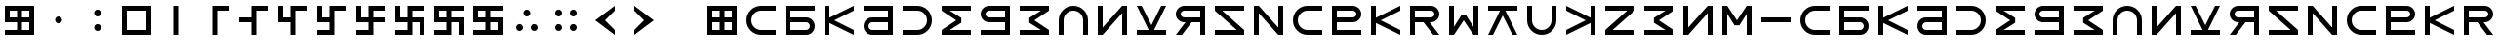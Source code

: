 SplineFontDB: 3.2
FontName: esaaya
FullName: Esaaya
FamilyName: esaaya
Weight: Regular
Copyright: Copyright (c) 2024, Michael Chapman
UComments: "2024-11-22: Created with FontForge (http://fontforge.org)"
Version: 001.000
DefaultBaseFilename: esaaya
ItalicAngle: 0
UnderlinePosition: 0
UnderlineWidth: 0
Ascent: 512
Descent: 512
InvalidEm: 0
LayerCount: 2
Layer: 0 0 "Back" 1
Layer: 1 0 "Fore" 0
XUID: [1021 96 -335474456 15605780]
StyleMap: 0x0040
FSType: 0
OS2Version: 4
OS2_WeightWidthSlopeOnly: 0
OS2_UseTypoMetrics: 1
CreationTime: 1732266389
ModificationTime: 1739265505
PfmFamily: 33
TTFWeight: 400
TTFWidth: 5
LineGap: 0
VLineGap: 0
Panose: 2 0 6 3 0 0 0 0 0 0
OS2TypoAscent: 512
OS2TypoAOffset: 0
OS2TypoDescent: -512
OS2TypoDOffset: 0
OS2TypoLinegap: 0
OS2WinAscent: 512
OS2WinAOffset: 0
OS2WinDescent: -512
OS2WinDOffset: 0
HheadAscent: 512
HheadAOffset: 0
HheadDescent: -512
HheadDOffset: 0
OS2SubXSize: 256
OS2SubYSize: 256
OS2SubXOff: 0
OS2SubYOff: 128
OS2SupXSize: 256
OS2SupYSize: 256
OS2SupXOff: 0
OS2SupYOff: 768
OS2StrikeYSize: 64
OS2StrikeYPos: 0
OS2CapHeight: 448
OS2XHeight: 448
OS2Vendor: 'PfEd'
OS2CodePages: 00000001.00000000
OS2UnicodeRanges: 00000003.00000000.00000000.00000000
MarkAttachClasses: 1
DEI: 91125
LangName: 1033
Encoding: ISO8859-1
UnicodeInterp: none
NameList: AGL For New Fonts
DisplaySize: -48
AntiAlias: 1
FitToEm: 0
WinInfo: 16 16 11
BeginPrivate: 0
EndPrivate
Grid
640 -512 m 25
 640 512 l 1049
384 -512 m 25
 384 512 l 1049
0 128 m 25
 1024 128 l 1049
0 -128 m 25
 1024 -128 l 1049
256 0 m 0
 256 -141 371 -256 512 -256 c 0
 653 -256 768 -141 768 0 c 0
 768 141 653 256 512 256 c 0
 371 256 256 141 256 0 c 0
128 0 m 0
 128 212 300 384 512 384 c 0
 724 384 896 212 896 0 c 0
 896 -212 724 -384 512 -384 c 0
 300 -384 128 -212 128 0 c 0
0 -64 m 25
 1024 -64 l 1049
0 64 m 25
 1024 64 l 1049
448 -512 m 25
 448 512 l 1049
576 -512 m 25
 576 512 l 1049
768 -512 m 25
 768 512 l 1049
256 -512 m 25
 256 512 l 1049
0 -256 m 25
 1024 -256 l 1049
0 256 m 25
 1024 256 l 1049
0 0 m 25
 1024 0 l 1049
512 -512 m 25
 512 512 l 1049
0 384 m 25
 1024 384 l 1049
0 -384 m 25
 1024 -384 l 1049
896 -512 m 25
 896 512 l 1049
128 -512 m 25
 128 512 l 1049
EndSplineSet
TeXData: 1 0 0 1048576 524288 349525 393216 1048576 349525 783286 444596 497025 792723 393216 433062 380633 303038 157286 324010 404750 52429 2506097 1059062 262144
BeginChars: 259 75

StartChar: less
Encoding: 60 60 0
Width: 1024
VWidth: 1689
Flags: HW
LayerCount: 2
Fore
SplineSet
768 384 m 5
 768 256 l 1
 512 0 l 1
 768 -256 l 1
 768 -384 l 1
 256 0 l 1
 768 384 l 5
EndSplineSet
Validated: 1
EndChar

StartChar: greater
Encoding: 62 62 1
Width: 1024
VWidth: 1689
Flags: HW
LayerCount: 2
Fore
SplineSet
256 384 m 1
 768 0 l 1
 256 -384 l 1
 256 -256 l 1
 512 0 l 1
 256 256 l 1
 256 384 l 1
EndSplineSet
Validated: 1
EndChar

StartChar: period
Encoding: 46 46 2
Width: 1024
Flags: HW
LayerCount: 2
Fore
SplineSet
422 -192 m 0
 422 -142 462 -101 512 -101 c 0
 562 -101 602 -142 602 -192 c 0
 602 -242 562 -283 512 -283 c 0
 462 -283 422 -242 422 -192 c 0
422 192 m 0
 422 242 462 283 512 283 c 0
 562 283 602 242 602 192 c 0
 602 142 562 101 512 101 c 0
 462 101 422 142 422 192 c 0
EndSplineSet
Validated: 1
EndChar

StartChar: space
Encoding: 32 32 3
Width: 1024
Flags: HW
LayerCount: 2
Fore
Validated: 1
EndChar

StartChar: b
Encoding: 98 98 4
Width: 1024
Flags: HW
LayerCount: 2
Fore
SplineSet
672 -256 m 6
 725 -256 768 -213 768 -160 c 4
 768 -108 725 -64 672 -64 c 6
 256 -64 l 1
 256 -256 l 1
 672 -256 l 6
672 -384 m 6
 128 -384 l 1
 128 384 l 1
 896 384 l 1
 896 256 l 1
 256 256 l 1
 256 64 l 1
 672 64 l 6
 795 64 896 -36 896 -159 c 4
 896 -283 796 -384 672 -384 c 6
EndSplineSet
EndChar

StartChar: d
Encoding: 100 100 5
Width: 1024
Flags: HW
LayerCount: 2
Fore
SplineSet
352 -256 m 6
 768 -256 l 5
 768 -64 l 5
 352 -64 l 6
 299 -64 256 -108 256 -160 c 4
 256 -213 299 -256 352 -256 c 6
352 -384 m 6
 228 -384 128 -283 128 -159 c 4
 128 -36 229 64 352 64 c 6
 768 64 l 5
 768 256 l 5
 128 256 l 5
 128 384 l 5
 896 384 l 5
 896 -384 l 5
 352 -384 l 6
EndSplineSet
EndChar

StartChar: e
Encoding: 101 101 6
Width: 1024
VWidth: 1689
Flags: HW
LayerCount: 2
Fore
SplineSet
128 256 m 5
 128 384 l 5
 512 384 l 6
 618 384 709 347 784 272 c 4
 859 197 896 106 896 0 c 4
 896 -106 859 -197 784 -272 c 4
 709 -347 617 -384 512 -384 c 6
 128 -384 l 5
 128 -256 l 5
 512 -256 l 6
 583 -256 643 -231 693 -181 c 4
 743 -131 768 -71 768 0 c 4
 768 71 743 131 693 181 c 4
 643 231 583 256 512 256 c 6
 128 256 l 5
EndSplineSet
Validated: 1
EndChar

StartChar: f
Encoding: 102 102 7
Width: 1024
Flags: HW
LayerCount: 2
Fore
SplineSet
128 384 m 5
 896 384 l 5
 896 256 l 5
 340 256 l 5
 644 64 l 5
 644 -64 l 5
 340 -256 l 5
 896 -256 l 5
 896 -384 l 5
 128 -384 l 5
 128 -256 l 5
 512 0 l 5
 128 256 l 5
 128 384 l 5
EndSplineSet
Validated: 1
EndChar

StartChar: g
Encoding: 103 103 8
Width: 1024
Flags: HW
LayerCount: 2
Fore
SplineSet
352 256 m 6
 299 256 256 213 256 160 c 4
 256 108 299 64 352 64 c 6
 768 64 l 1
 768 256 l 1
 352 256 l 6
352 384 m 6
 896 384 l 1
 896 -384 l 1
 128 -384 l 1
 128 -256 l 1
 768 -256 l 1
 768 -64 l 1
 352 -64 l 6
 229 -64 128 36 128 159 c 4
 128 283 228 384 352 384 c 6
EndSplineSet
EndChar

StartChar: h
Encoding: 104 104 9
Width: 1024
Flags: HW
LayerCount: 2
Fore
SplineSet
896 -384 m 5
 128 -384 l 5
 128 -256 l 5
 684 -256 l 5
 380 -64 l 5
 380 64 l 5
 684 256 l 5
 128 256 l 5
 128 384 l 5
 896 384 l 5
 896 256 l 5
 512 0 l 5
 896 -256 l 5
 896 -384 l 5
EndSplineSet
Validated: 1
EndChar

StartChar: i
Encoding: 105 105 10
Width: 1024
VWidth: 1689
Flags: HW
LayerCount: 2
Fore
SplineSet
768 -384 m 5
 768 0 l 6
 768 71 743 131 693 181 c 4
 643 231 583 256 512 256 c 4
 441 256 381 231 331 181 c 4
 281 131 256 71 256 0 c 6
 256 -384 l 5
 128 -384 l 5
 128 0 l 6
 128 105 165 197 240 272 c 4
 315 347 406 384 512 384 c 4
 618 384 709 347 784 272 c 4
 859 197 896 106 896 0 c 6
 896 -384 l 5
 768 -384 l 5
EndSplineSet
Validated: 1
EndChar

StartChar: k
Encoding: 107 107 11
Width: 1024
Flags: HW
LayerCount: 2
Fore
SplineSet
128 -256 m 1
 441 -256 l 1
 128 384 l 1
 256 384 l 1
 512 -128 l 1
 768 384 l 1
 896 384 l 1
 581 -256 l 1
 896 -256 l 1
 896 -384 l 1
 128 -384 l 1
 128 -256 l 1
EndSplineSet
Validated: 1
EndChar

StartChar: l
Encoding: 108 108 12
Width: 1024
Flags: HW
LayerCount: 2
Fore
SplineSet
352 384 m 6
 896 384 l 5
 896 -384 l 5
 768 -384 l 5
 768 -64 l 5
 542 -64 l 5
 288 -384 l 5
 128 -384 l 5
 381 -64 l 5
 352 -64 l 6
 229 -64 128 36 128 159 c 4
 128 283 228 384 352 384 c 6
352 256 m 6
 299 256 256 213 256 160 c 4
 256 108 299 64 352 64 c 6
 768 64 l 5
 768 256 l 5
 352 256 l 6
EndSplineSet
Validated: 1
EndChar

StartChar: m
Encoding: 109 109 13
Width: 1024
Flags: HW
LayerCount: 2
Fore
SplineSet
128 -384 m 5
 128 -256 l 5
 703 -256 l 5
 128 256 l 5
 128 384 l 5
 896 384 l 5
 896 256 l 5
 321 256 l 5
 896 -256 l 5
 896 -384 l 5
 128 -384 l 5
EndSplineSet
Validated: 1
EndChar

StartChar: n
Encoding: 110 110 14
Width: 1024
Flags: HW
LayerCount: 2
Fore
SplineSet
128 -384 m 5
 128 384 l 5
 256 384 l 5
 768 -191 l 5
 768 384 l 5
 896 384 l 5
 896 -384 l 5
 768 -384 l 5
 256 191 l 5
 256 -384 l 5
 128 -384 l 5
EndSplineSet
Validated: 1
EndChar

StartChar: p
Encoding: 112 112 15
Width: 1024
Flags: HW
LayerCount: 2
Fore
SplineSet
672 256 m 6
 256 256 l 5
 256 64 l 5
 672 64 l 6
 725 64 768 108 768 160 c 4
 768 213 725 256 672 256 c 6
672 384 m 6
 796 384 896 283 896 159 c 4
 896 36 795 -64 672 -64 c 6
 256 -64 l 5
 256 -256 l 5
 896 -256 l 5
 896 -384 l 5
 128 -384 l 5
 128 384 l 5
 672 384 l 6
EndSplineSet
EndChar

StartChar: r
Encoding: 114 114 16
Width: 1024
Flags: HW
LayerCount: 2
Fore
SplineSet
672 384 m 2
 796 384 896 283 896 159 c 0
 896 36 795 -64 672 -64 c 2
 643 -64 l 1
 896 -384 l 1
 736 -384 l 1
 482 -64 l 1
 256 -64 l 1
 256 -384 l 1
 128 -384 l 1
 128 384 l 1
 672 384 l 2
672 256 m 2
 256 256 l 1
 256 64 l 1
 672 64 l 2
 725 64 768 108 768 160 c 0
 768 213 725 256 672 256 c 2
EndSplineSet
Validated: 1
EndChar

StartChar: s
Encoding: 115 115 17
Width: 1024
Flags: HW
LayerCount: 2
Fore
SplineSet
128 -384 m 5
 128 384 l 5
 256 384 l 5
 256 -172 l 5
 448 132 l 5
 576 132 l 5
 768 -172 l 5
 768 384 l 5
 896 384 l 5
 896 -384 l 5
 768 -384 l 5
 512 0 l 5
 256 -384 l 5
 128 -384 l 5
EndSplineSet
Validated: 1
EndChar

StartChar: t
Encoding: 116 116 18
Width: 1024
Flags: HW
LayerCount: 2
Fore
SplineSet
128 256 m 5
 128 384 l 5
 896 384 l 5
 896 256 l 5
 581 256 l 5
 896 -384 l 5
 768 -384 l 5
 512 128 l 5
 256 -384 l 5
 128 -384 l 5
 441 256 l 5
 128 256 l 5
EndSplineSet
Validated: 1
EndChar

StartChar: v
Encoding: 118 118 19
Width: 1024
Flags: HW
LayerCount: 2
Fore
SplineSet
768 -384 m 1
 768 -71 l 1
 128 -384 l 1
 128 -256 l 1
 640 0 l 1
 128 256 l 1
 128 384 l 1
 768 69 l 1
 768 384 l 1
 896 384 l 1
 896 -384 l 1
 768 -384 l 1
EndSplineSet
Validated: 1
EndChar

StartChar: w
Encoding: 119 119 20
Width: 1024
Flags: HW
LayerCount: 2
Fore
SplineSet
896 -384 m 5
 128 -384 l 5
 128 -256 l 5
 703 256 l 5
 128 256 l 5
 128 384 l 5
 896 384 l 5
 896 256 l 5
 321 -256 l 5
 896 -256 l 5
 896 -384 l 5
EndSplineSet
Validated: 1
EndChar

StartChar: z
Encoding: 122 122 21
Width: 1024
Flags: HW
LayerCount: 2
Fore
SplineSet
896 384 m 5
 896 -384 l 5
 768 -384 l 5
 768 172 l 5
 576 -132 l 5
 448 -132 l 5
 256 172 l 5
 256 -384 l 5
 128 -384 l 5
 128 384 l 5
 256 384 l 5
 512 0 l 5
 768 384 l 5
 896 384 l 5
EndSplineSet
Validated: 1
EndChar

StartChar: E
Encoding: 69 69 22
Width: 1024
VWidth: 1689
Flags: HW
LayerCount: 2
Fore
SplineSet
128 256 m 5
 128 384 l 5
 512 384 l 6
 618 384 709 347 784 272 c 4
 859 197 896 106 896 0 c 4
 896 -106 859 -197 784 -272 c 4
 709 -347 617 -384 512 -384 c 6
 128 -384 l 5
 128 -256 l 5
 512 -256 l 6
 583 -256 643 -231 693 -181 c 4
 743 -131 768 -71 768 0 c 4
 768 71 743 131 693 181 c 4
 643 231 583 256 512 256 c 6
 128 256 l 5
EndSplineSet
Validated: 1
EndChar

StartChar: uni00A0
Encoding: 160 160 23
Width: 1024
Flags: HW
LayerCount: 2
Back
SplineSet
0 16 m 29
 1024 16 l 29
 1024 -16 l 29
 0 -16 l 29
 0 16 l 29
EndSplineSet
Fore
Validated: 1
EndChar

StartChar: comma
Encoding: 44 44 24
Width: 1024
Flags: HW
LayerCount: 2
Fore
SplineSet
422 0 m 4
 422 50 462 91 512 91 c 4
 562 91 602 50 602 0 c 4
 602 -50 562 -91 512 -91 c 4
 462 -91 422 -50 422 0 c 4
EndSplineSet
Validated: 1
EndChar

StartChar: uni008B
Encoding: 139 139 25
Width: 1024
Flags: H
LayerCount: 2
Back
SplineSet
331.125 -180.875 m 1
 377.5 -227.25 441.5 -256 512 -256 c 0
 582.5 -256 646.5 -227.25 692.875 -180.875 c 1025
692.875 -180.875 m 5
 739.25 -134.5 768 -70.5 768 0 c 4
 768 70.5 739.25 134.5 692.875 180.875 c 1025
692.875 180.875 m 1
 646.5 227.25 582.5 256 512 256 c 0
 441.5 256 377.5 227.25 331.125 180.875 c 1025
331.125 180.875 m 1
 284.75 134.5 256 70.5 256 0 c 0
 256 -70.5 284.75 -134.5 331.125 -180.875 c 1025
783.5 271.5 m 1
 853 202 896 106 896 0 c 4
 896 -106 853 -202 783.5 -271.5 c 1029
783.5 -271.5 m 1
 714 -341 618 -384 512 -384 c 0
 406 -384 310 -341 240.5 -271.5 c 1025
240.5 -271.5 m 1
 171 -202 128 -106 128 0 c 0
 128 106 171 202 240.5 271.5 c 1025
240.5 271.5 m 1
 310 341 406 384 512 384 c 0
 618 384 714 341 783.5 271.5 c 1025
EndSplineSet
Fore
Validated: 1
EndChar

StartChar: zero
Encoding: 48 48 26
Width: 1024
Flags: HW
LayerCount: 2
Fore
SplineSet
256 256 m 1
 256 -256 l 1
 768 -256 l 5
 768 256 l 5
 256 256 l 1
896 384 m 5
 896 -384 l 5
 128 -384 l 1
 128 384 l 1
 896 384 l 5
EndSplineSet
Validated: 1
EndChar

StartChar: one
Encoding: 49 49 27
Width: 1024
Flags: HW
LayerCount: 2
Fore
SplineSet
576 -384 m 1
 448 -384 l 1
 448 384 l 1
 576 384 l 1
 576 -384 l 1
EndSplineSet
Validated: 1
EndChar

StartChar: two
Encoding: 50 50 28
Width: 1024
Flags: HW
LayerCount: 2
Fore
SplineSet
576 -384 m 5
 448 -384 l 5
 448 384 l 5
 896 384 l 5
 896 256 l 5
 576 256 l 5
 576 -384 l 5
EndSplineSet
Validated: 1
EndChar

StartChar: three
Encoding: 51 51 29
Width: 1024
Flags: HW
LayerCount: 2
Fore
SplineSet
576 -384 m 5
 448 -384 l 5
 448 -64 l 5
 128 -64 l 5
 128 64 l 5
 448 64 l 5
 448 384 l 5
 896 384 l 5
 896 256 l 5
 576 256 l 5
 576 -384 l 5
EndSplineSet
Validated: 1
EndChar

StartChar: four
Encoding: 52 52 30
Width: 1024
Flags: HW
LayerCount: 2
Fore
SplineSet
576 -384 m 1
 448 -384 l 1
 448 -64 l 1
 128 -64 l 1
 128 384 l 1
 256 384 l 1
 256 64 l 1
 448 64 l 1
 448 384 l 1
 896 384 l 1
 896 256 l 1
 576 256 l 1
 576 -384 l 1
EndSplineSet
Validated: 1
EndChar

StartChar: five
Encoding: 53 53 31
Width: 1024
Flags: HW
LayerCount: 2
Fore
SplineSet
448 -256 m 1
 448 -64 l 1
 128 -64 l 1
 128 384 l 1
 256 384 l 1
 256 64 l 1
 448 64 l 1
 448 384 l 1
 896 384 l 1
 896 256 l 1
 576 256 l 1
 576 -384 l 1
 128 -384 l 1
 128 -256 l 1
 448 -256 l 1
EndSplineSet
Validated: 1
EndChar

StartChar: six
Encoding: 54 54 32
Width: 1024
Flags: HW
LayerCount: 2
Fore
SplineSet
448 -64 m 1
 128 -64 l 1
 128 384 l 1
 256 384 l 1
 256 64 l 1
 448 64 l 1
 448 384 l 1
 896 384 l 1
 896 256 l 1
 576 256 l 1
 576 64 l 1
 896 64 l 1
 896 -64 l 1
 576 -64 l 1
 576 -384 l 1
 128 -384 l 1
 128 -256 l 1
 448 -256 l 1
 448 -64 l 1
EndSplineSet
Validated: 1
EndChar

StartChar: seven
Encoding: 55 55 33
Width: 1024
Flags: HW
LayerCount: 2
Fore
SplineSet
448 -64 m 1
 128 -64 l 1
 128 384 l 1
 256 384 l 1
 256 64 l 1
 448 64 l 1
 448 384 l 1
 896 384 l 1
 896 256 l 1
 576 256 l 1
 576 64 l 1
 896 64 l 1
 896 -384 l 1
 768 -384 l 1
 768 -64 l 1
 576 -64 l 1
 576 -384 l 1
 128 -384 l 1
 128 -256 l 1
 448 -256 l 1
 448 -64 l 1
EndSplineSet
Validated: 1
EndChar

StartChar: eight
Encoding: 56 56 34
Width: 1024
Flags: HW
LayerCount: 2
Fore
SplineSet
448 -64 m 5
 128 -64 l 5
 128 384 l 5
 896 384 l 5
 896 256 l 5
 576 256 l 5
 576 64 l 5
 896 64 l 5
 896 -384 l 5
 768 -384 l 5
 768 -64 l 5
 576 -64 l 5
 576 -384 l 5
 128 -384 l 5
 128 -256 l 5
 448 -256 l 5
 448 -64 l 5
256 256 m 5
 256 64 l 5
 448 64 l 5
 448 256 l 5
 256 256 l 5
EndSplineSet
Validated: 1
EndChar

StartChar: nine
Encoding: 57 57 35
Width: 1024
Flags: HW
LayerCount: 2
Fore
SplineSet
256 256 m 5
 256 64 l 5
 448 64 l 5
 448 256 l 5
 256 256 l 5
448 -64 m 5
 128 -64 l 5
 128 384 l 5
 896 384 l 5
 896 256 l 5
 576 256 l 5
 576 64 l 5
 896 64 l 5
 896 -384 l 5
 128 -384 l 5
 128 -256 l 5
 448 -256 l 5
 448 -64 l 5
768 -256 m 5
 768 -64 l 5
 576 -64 l 5
 576 -256 l 5
 768 -256 l 5
EndSplineSet
Validated: 1
EndChar

StartChar: u
Encoding: 117 117 36
Width: 1024
VWidth: 1689
Flags: HW
LayerCount: 2
Fore
SplineSet
256 384 m 5
 256 0 l 6
 256 -71 281 -131 331 -181 c 4
 381 -231 441 -256 512 -256 c 4
 583 -256 643 -231 693 -181 c 4
 743 -131 768 -71 768 0 c 6
 768 384 l 5
 896 384 l 5
 896 0 l 6
 896 -105 859 -197 784 -272 c 4
 709 -347 618 -384 512 -384 c 4
 406 -384 315 -347 240 -272 c 4
 165 -197 128 -106 128 0 c 6
 128 384 l 5
 256 384 l 5
EndSplineSet
Validated: 1
EndChar

StartChar: H
Encoding: 72 72 37
Width: 1024
Flags: HW
LayerCount: 2
Fore
SplineSet
896 -384 m 5
 128 -384 l 5
 128 -256 l 5
 684 -256 l 5
 380 -64 l 5
 380 64 l 5
 684 256 l 5
 128 256 l 5
 128 384 l 5
 896 384 l 5
 896 256 l 5
 512 0 l 5
 896 -256 l 5
 896 -384 l 5
EndSplineSet
Validated: 1
EndChar

StartChar: o
Encoding: 111 111 38
Width: 1024
VWidth: 1689
Flags: HW
LayerCount: 2
Fore
SplineSet
896 256 m 5
 512 256 l 6
 441 256 381 231 331 181 c 4
 281 131 256 71 256 0 c 4
 256 -71 281 -131 331 -181 c 4
 381 -231 441 -256 512 -256 c 6
 896 -256 l 5
 896 -384 l 5
 512 -384 l 6
 407 -384 315 -347 240 -272 c 4
 165 -197 128 -106 128 0 c 4
 128 106 165 197 240 272 c 4
 315 347 406 384 512 384 c 6
 896 384 l 5
 896 256 l 5
EndSplineSet
Validated: 1
EndChar

StartChar: question
Encoding: 63 63 39
Width: 1024
Flags: H
LayerCount: 2
Back
SplineSet
448 256 m 5
 576 256 l 5
 576 64 l 5
 704 64 l 5
 704 -64 l 5
 576 -64 l 5
 576 -256 l 5
 448 -256 l 5
 448 256 l 5
EndSplineSet
Fore
Validated: 1
EndChar

StartChar: underscore
Encoding: 95 95 40
Width: 1024
Flags: H
LayerCount: 2
Fore
SplineSet
128 64 m 1
 896 64 l 1
 896 -64 l 5
 128 -64 l 1
 128 64 l 1
EndSplineSet
Validated: 1
EndChar

StartChar: I
Encoding: 73 73 41
Width: 1024
VWidth: 1689
Flags: HW
LayerCount: 2
Fore
SplineSet
768 -384 m 5
 768 0 l 6
 768 71 743 131 693 181 c 4
 643 231 583 256 512 256 c 4
 441 256 381 231 331 181 c 4
 281 131 256 71 256 0 c 6
 256 -384 l 5
 128 -384 l 5
 128 0 l 6
 128 105 165 197 240 272 c 4
 315 347 406 384 512 384 c 4
 618 384 709 347 784 272 c 4
 859 197 896 106 896 0 c 6
 896 -384 l 5
 768 -384 l 5
EndSplineSet
Validated: 1
EndChar

StartChar: O
Encoding: 79 79 42
Width: 1024
VWidth: 1689
Flags: HW
LayerCount: 2
Fore
SplineSet
896 256 m 5
 512 256 l 6
 441 256 381 231 331 181 c 4
 281 131 256 71 256 0 c 4
 256 -71 281 -131 331 -181 c 4
 381 -231 441 -256 512 -256 c 6
 896 -256 l 5
 896 -384 l 5
 512 -384 l 6
 407 -384 315 -347 240 -272 c 4
 165 -197 128 -106 128 0 c 4
 128 106 165 197 240 272 c 4
 315 347 406 384 512 384 c 6
 896 384 l 5
 896 256 l 5
EndSplineSet
Validated: 1
EndChar

StartChar: y
Encoding: 121 121 43
Width: 1024
Flags: HW
LayerCount: 2
Fore
SplineSet
896 -384 m 5
 768 -384 l 5
 768 191 l 5
 256 -384 l 5
 128 -384 l 5
 128 384 l 5
 256 384 l 5
 256 -191 l 5
 768 384 l 5
 896 384 l 5
 896 -384 l 5
EndSplineSet
Validated: 1
EndChar

StartChar: B
Encoding: 66 66 44
Width: 1024
Flags: HW
LayerCount: 2
Fore
SplineSet
672 -256 m 6
 725 -256 768 -213 768 -160 c 4
 768 -108 725 -64 672 -64 c 6
 256 -64 l 1
 256 -256 l 1
 672 -256 l 6
672 -384 m 6
 128 -384 l 1
 128 384 l 1
 896 384 l 1
 896 256 l 1
 256 256 l 1
 256 64 l 1
 672 64 l 6
 795 64 896 -36 896 -159 c 4
 896 -283 796 -384 672 -384 c 6
EndSplineSet
EndChar

StartChar: D
Encoding: 68 68 45
Width: 1024
Flags: HW
LayerCount: 2
Fore
SplineSet
352 -256 m 6
 768 -256 l 5
 768 -64 l 5
 352 -64 l 6
 299 -64 256 -108 256 -160 c 4
 256 -213 299 -256 352 -256 c 6
352 -384 m 6
 228 -384 128 -283 128 -159 c 4
 128 -36 229 64 352 64 c 6
 768 64 l 5
 768 256 l 5
 128 256 l 5
 128 384 l 5
 896 384 l 5
 896 -384 l 5
 352 -384 l 6
EndSplineSet
EndChar

StartChar: F
Encoding: 70 70 46
Width: 1024
Flags: HW
LayerCount: 2
Fore
SplineSet
128 384 m 5
 896 384 l 5
 896 256 l 5
 340 256 l 5
 644 64 l 5
 644 -64 l 5
 340 -256 l 5
 896 -256 l 5
 896 -384 l 5
 128 -384 l 5
 128 -256 l 5
 512 0 l 5
 128 256 l 5
 128 384 l 5
EndSplineSet
Validated: 1
EndChar

StartChar: G
Encoding: 71 71 47
Width: 1024
Flags: HW
LayerCount: 2
Fore
SplineSet
352 256 m 6
 299 256 256 213 256 160 c 4
 256 108 299 64 352 64 c 6
 768 64 l 1
 768 256 l 1
 352 256 l 6
352 384 m 6
 896 384 l 1
 896 -384 l 1
 128 -384 l 1
 128 -256 l 1
 768 -256 l 1
 768 -64 l 1
 352 -64 l 6
 229 -64 128 36 128 159 c 4
 128 283 228 384 352 384 c 6
EndSplineSet
EndChar

StartChar: K
Encoding: 75 75 48
Width: 1024
Flags: HW
LayerCount: 2
Fore
SplineSet
128 -256 m 1
 441 -256 l 1
 128 384 l 1
 256 384 l 1
 512 -128 l 1
 768 384 l 1
 896 384 l 1
 581 -256 l 1
 896 -256 l 1
 896 -384 l 1
 128 -384 l 1
 128 -256 l 1
EndSplineSet
Validated: 1
EndChar

StartChar: L
Encoding: 76 76 49
Width: 1024
Flags: HW
LayerCount: 2
Fore
SplineSet
352 384 m 6
 896 384 l 5
 896 -384 l 5
 768 -384 l 5
 768 -64 l 5
 542 -64 l 5
 288 -384 l 5
 128 -384 l 5
 381 -64 l 5
 352 -64 l 6
 229 -64 128 36 128 159 c 4
 128 283 228 384 352 384 c 6
352 256 m 6
 299 256 256 213 256 160 c 4
 256 108 299 64 352 64 c 6
 768 64 l 5
 768 256 l 5
 352 256 l 6
EndSplineSet
Validated: 1
EndChar

StartChar: M
Encoding: 77 77 50
Width: 1024
Flags: HW
LayerCount: 2
Fore
SplineSet
128 -384 m 5
 128 -256 l 5
 703 -256 l 5
 128 256 l 5
 128 384 l 5
 896 384 l 5
 896 256 l 5
 321 256 l 5
 896 -256 l 5
 896 -384 l 5
 128 -384 l 5
EndSplineSet
Validated: 1
EndChar

StartChar: N
Encoding: 78 78 51
Width: 1024
Flags: HW
LayerCount: 2
Fore
SplineSet
128 -384 m 5
 128 384 l 5
 256 384 l 5
 768 -191 l 5
 768 384 l 5
 896 384 l 5
 896 -384 l 5
 768 -384 l 5
 256 191 l 5
 256 -384 l 5
 128 -384 l 5
EndSplineSet
Validated: 1
EndChar

StartChar: P
Encoding: 80 80 52
Width: 1024
Flags: HW
LayerCount: 2
Fore
SplineSet
672 256 m 6
 256 256 l 5
 256 64 l 5
 672 64 l 6
 725 64 768 108 768 160 c 4
 768 213 725 256 672 256 c 6
672 384 m 6
 796 384 896 283 896 159 c 4
 896 36 795 -64 672 -64 c 6
 256 -64 l 5
 256 -256 l 5
 896 -256 l 5
 896 -384 l 5
 128 -384 l 5
 128 384 l 5
 672 384 l 6
EndSplineSet
EndChar

StartChar: R
Encoding: 82 82 53
Width: 1024
Flags: HW
LayerCount: 2
Fore
SplineSet
672 384 m 2
 796 384 896 283 896 159 c 0
 896 36 795 -64 672 -64 c 2
 643 -64 l 1
 896 -384 l 1
 736 -384 l 1
 482 -64 l 1
 256 -64 l 1
 256 -384 l 1
 128 -384 l 1
 128 384 l 1
 672 384 l 2
672 256 m 2
 256 256 l 1
 256 64 l 1
 672 64 l 2
 725 64 768 108 768 160 c 0
 768 213 725 256 672 256 c 2
EndSplineSet
Validated: 1
EndChar

StartChar: S
Encoding: 83 83 54
Width: 1024
Flags: HW
LayerCount: 2
Fore
SplineSet
128 -384 m 5
 128 384 l 5
 256 384 l 5
 256 -172 l 5
 448 132 l 5
 576 132 l 5
 768 -172 l 5
 768 384 l 5
 896 384 l 5
 896 -384 l 5
 768 -384 l 5
 512 0 l 5
 256 -384 l 5
 128 -384 l 5
EndSplineSet
Validated: 1
EndChar

StartChar: T
Encoding: 84 84 55
Width: 1024
Flags: HW
LayerCount: 2
Fore
SplineSet
128 256 m 5
 128 384 l 5
 896 384 l 5
 896 256 l 5
 581 256 l 5
 896 -384 l 5
 768 -384 l 5
 512 128 l 5
 256 -384 l 5
 128 -384 l 5
 441 256 l 5
 128 256 l 5
EndSplineSet
Validated: 1
EndChar

StartChar: V
Encoding: 86 86 56
Width: 1024
Flags: HW
LayerCount: 2
Fore
SplineSet
768 -384 m 1
 768 -71 l 1
 128 -384 l 1
 128 -256 l 1
 640 0 l 1
 128 256 l 1
 128 384 l 1
 768 69 l 1
 768 384 l 1
 896 384 l 1
 896 -384 l 1
 768 -384 l 1
EndSplineSet
Validated: 1
EndChar

StartChar: W
Encoding: 87 87 57
Width: 1024
Flags: HW
LayerCount: 2
Fore
SplineSet
896 -384 m 5
 128 -384 l 5
 128 -256 l 5
 703 256 l 5
 128 256 l 5
 128 384 l 5
 896 384 l 5
 896 256 l 5
 321 -256 l 5
 896 -256 l 5
 896 -384 l 5
EndSplineSet
Validated: 1
EndChar

StartChar: Y
Encoding: 89 89 58
Width: 1024
Flags: HW
LayerCount: 2
Fore
SplineSet
896 -384 m 5
 768 -384 l 5
 768 191 l 5
 256 -384 l 5
 128 -384 l 5
 128 384 l 5
 256 384 l 5
 256 -191 l 5
 768 384 l 5
 896 384 l 5
 896 -384 l 5
EndSplineSet
Validated: 1
EndChar

StartChar: Z
Encoding: 90 90 59
Width: 1024
Flags: HW
LayerCount: 2
Fore
SplineSet
896 384 m 5
 896 -384 l 5
 768 -384 l 5
 768 172 l 5
 576 -132 l 5
 448 -132 l 5
 256 172 l 5
 256 -384 l 5
 128 -384 l 5
 128 384 l 5
 256 384 l 5
 512 0 l 5
 768 384 l 5
 896 384 l 5
EndSplineSet
Validated: 1
EndChar

StartChar: U
Encoding: 85 85 60
Width: 1024
VWidth: 1689
Flags: HW
LayerCount: 2
Fore
SplineSet
256 384 m 5
 256 0 l 6
 256 -71 281 -131 331 -181 c 4
 381 -231 441 -256 512 -256 c 4
 583 -256 643 -231 693 -181 c 4
 743 -131 768 -71 768 0 c 6
 768 384 l 5
 896 384 l 5
 896 0 l 6
 896 -105 859 -197 784 -272 c 4
 709 -347 618 -384 512 -384 c 4
 406 -384 315 -347 240 -272 c 4
 165 -197 128 -106 128 0 c 6
 128 384 l 5
 256 384 l 5
EndSplineSet
Validated: 1
EndChar

StartChar: a
Encoding: 97 97 61
Width: 1024
VWidth: 1689
Flags: HW
LayerCount: 2
Fore
SplineSet
896 256 m 5
 512 256 l 6
 441 256 381 231 331 181 c 4
 281 131 256 71 256 0 c 4
 256 -71 281 -131 331 -181 c 4
 381 -231 441 -256 512 -256 c 6
 896 -256 l 5
 896 -384 l 5
 512 -384 l 6
 407 -384 315 -347 240 -272 c 4
 165 -197 128 -106 128 0 c 4
 128 106 165 197 240 272 c 4
 315 347 406 384 512 384 c 6
 896 384 l 5
 896 256 l 5
EndSplineSet
Validated: 1
EndChar

StartChar: A
Encoding: 65 65 62
Width: 1024
VWidth: 1689
Flags: HW
LayerCount: 2
Fore
SplineSet
896 256 m 5
 512 256 l 6
 441 256 381 231 331 181 c 4
 281 131 256 71 256 0 c 4
 256 -71 281 -131 331 -181 c 4
 381 -231 441 -256 512 -256 c 6
 896 -256 l 5
 896 -384 l 5
 512 -384 l 6
 407 -384 315 -347 240 -272 c 4
 165 -197 128 -106 128 0 c 4
 128 106 165 197 240 272 c 4
 315 347 406 384 512 384 c 6
 896 384 l 5
 896 256 l 5
EndSplineSet
Validated: 1
EndChar

StartChar: j
Encoding: 106 106 63
Width: 1024
Flags: HW
LayerCount: 2
Fore
SplineSet
896 -384 m 5
 768 -384 l 5
 768 191 l 5
 256 -384 l 5
 128 -384 l 5
 128 384 l 5
 256 384 l 5
 256 -191 l 5
 768 384 l 5
 896 384 l 5
 896 -384 l 5
EndSplineSet
Validated: 1
EndChar

StartChar: J
Encoding: 74 74 64
Width: 1024
Flags: HW
LayerCount: 2
Fore
SplineSet
896 -384 m 5
 768 -384 l 5
 768 191 l 5
 256 -384 l 5
 128 -384 l 5
 128 384 l 5
 256 384 l 5
 256 -191 l 5
 768 384 l 5
 896 384 l 5
 896 -384 l 5
EndSplineSet
Validated: 1
EndChar

StartChar: x
Encoding: 120 120 65
Width: 1024
Flags: HW
LayerCount: 2
Fore
SplineSet
896 -384 m 5
 128 -384 l 5
 128 -256 l 5
 684 -256 l 5
 380 -64 l 5
 380 64 l 5
 684 256 l 5
 128 256 l 5
 128 384 l 5
 896 384 l 5
 896 256 l 5
 512 0 l 5
 896 -256 l 5
 896 -384 l 5
EndSplineSet
Validated: 1
EndChar

StartChar: X
Encoding: 88 88 66
Width: 1024
Flags: HW
LayerCount: 2
Fore
SplineSet
896 -384 m 5
 128 -384 l 5
 128 -256 l 5
 684 -256 l 5
 380 -64 l 5
 380 64 l 5
 684 256 l 5
 128 256 l 5
 128 384 l 5
 896 384 l 5
 896 256 l 5
 512 0 l 5
 896 -256 l 5
 896 -384 l 5
EndSplineSet
Validated: 1
EndChar

StartChar: c
Encoding: 99 99 67
Width: 1024
Flags: HW
LayerCount: 2
Fore
SplineSet
256 -384 m 5
 128 -384 l 5
 128 384 l 5
 256 384 l 5
 256 69 l 5
 896 384 l 5
 896 256 l 5
 384 0 l 5
 896 -256 l 5
 896 -384 l 5
 256 -71 l 5
 256 -384 l 5
EndSplineSet
Validated: 1
EndChar

StartChar: C
Encoding: 67 67 68
Width: 1024
Flags: HW
LayerCount: 2
Fore
SplineSet
256 -384 m 5
 128 -384 l 5
 128 384 l 5
 256 384 l 5
 256 69 l 5
 896 384 l 5
 896 256 l 5
 384 0 l 5
 896 -256 l 5
 896 -384 l 5
 256 -71 l 5
 256 -384 l 5
EndSplineSet
Validated: 1
EndChar

StartChar: q
Encoding: 113 113 69
Width: 1024
Flags: HW
LayerCount: 2
Fore
SplineSet
256 -384 m 5
 128 -384 l 5
 128 384 l 5
 256 384 l 5
 256 69 l 5
 896 384 l 5
 896 256 l 5
 384 0 l 5
 896 -256 l 5
 896 -384 l 5
 256 -71 l 5
 256 -384 l 5
EndSplineSet
Validated: 1
EndChar

StartChar: Q
Encoding: 81 81 70
Width: 1024
Flags: HW
LayerCount: 2
Fore
SplineSet
256 -384 m 5
 128 -384 l 5
 128 384 l 5
 256 384 l 5
 256 69 l 5
 896 384 l 5
 896 256 l 5
 384 0 l 5
 896 -256 l 5
 896 -384 l 5
 256 -71 l 5
 256 -384 l 5
EndSplineSet
Validated: 1
EndChar

StartChar: semicolon
Encoding: 59 59 71
Width: 1024
Flags: HW
LayerCount: 2
Fore
SplineSet
230 192 m 0
 230 242 270 283 320 283 c 0
 370 283 410 242 410 192 c 0
 410 142 370 101 320 101 c 0
 270 101 230 142 230 192 c 0
614 192 m 0
 614 242 654 283 704 283 c 0
 754 283 794 242 794 192 c 0
 794 142 754 101 704 101 c 0
 654 101 614 142 614 192 c 0
614 -192 m 0
 614 -142 654 -101 704 -101 c 0
 754 -101 794 -142 794 -192 c 0
 794 -242 754 -283 704 -283 c 0
 654 -283 614 -242 614 -192 c 0
230 -192 m 0
 230 -142 270 -101 320 -101 c 0
 370 -101 410 -142 410 -192 c 0
 410 -242 370 -283 320 -283 c 0
 270 -283 230 -242 230 -192 c 0
EndSplineSet
Validated: 1
EndChar

StartChar: colon
Encoding: 58 58 72
Width: 1024
Flags: HW
LayerCount: 2
Fore
SplineSet
230 -192 m 0
 230 -142 270 -101 320 -101 c 0
 370 -101 410 -142 410 -192 c 0
 410 -242 370 -283 320 -283 c 0
 270 -283 230 -242 230 -192 c 0
614 -192 m 0
 614 -142 654 -101 704 -101 c 0
 754 -101 794 -142 794 -192 c 0
 794 -242 754 -283 704 -283 c 0
 654 -283 614 -242 614 -192 c 0
422 192 m 0
 422 242 462 283 512 283 c 0
 562 283 602 242 602 192 c 0
 602 142 562 101 512 101 c 0
 462 101 422 142 422 192 c 0
EndSplineSet
Validated: 1
EndChar

StartChar: exclam
Encoding: 33 33 73
Width: 1024
Flags: HW
LayerCount: 2
Fore
SplineSet
256 256 m 5
 256 64 l 5
 448 64 l 5
 448 256 l 5
 256 256 l 5
768 64 m 5
 768 256 l 5
 576 256 l 5
 576 64 l 5
 768 64 l 5
128 384 m 5
 896 384 l 5
 896 -384 l 5
 128 -384 l 5
 128 -256 l 5
 448 -256 l 5
 448 -64 l 5
 128 -64 l 5
 128 384 l 5
768 -64 m 5
 576 -64 l 5
 576 -256 l 5
 768 -256 l 5
 768 -64 l 5
EndSplineSet
Validated: 1
EndChar

StartChar: at
Encoding: 64 64 74
Width: 1024
Flags: HW
LayerCount: 2
Fore
SplineSet
576 -256 m 1
 768 -256 l 1
 768 -64 l 1
 576 -64 l 1
 576 -256 l 1
448 -64 m 1
 256 -64 l 1
 256 -256 l 1
 448 -256 l 1
 448 -64 l 1
576 256 m 1
 576 64 l 1
 768 64 l 1
 768 256 l 1
 576 256 l 1
256 256 m 1
 256 64 l 1
 448 64 l 1
 448 256 l 1
 256 256 l 1
896 384 m 1
 896 -384 l 1
 128 -384 l 1
 128 384 l 1
 896 384 l 1
EndSplineSet
Validated: 1
EndChar
EndChars
EndSplineFont
